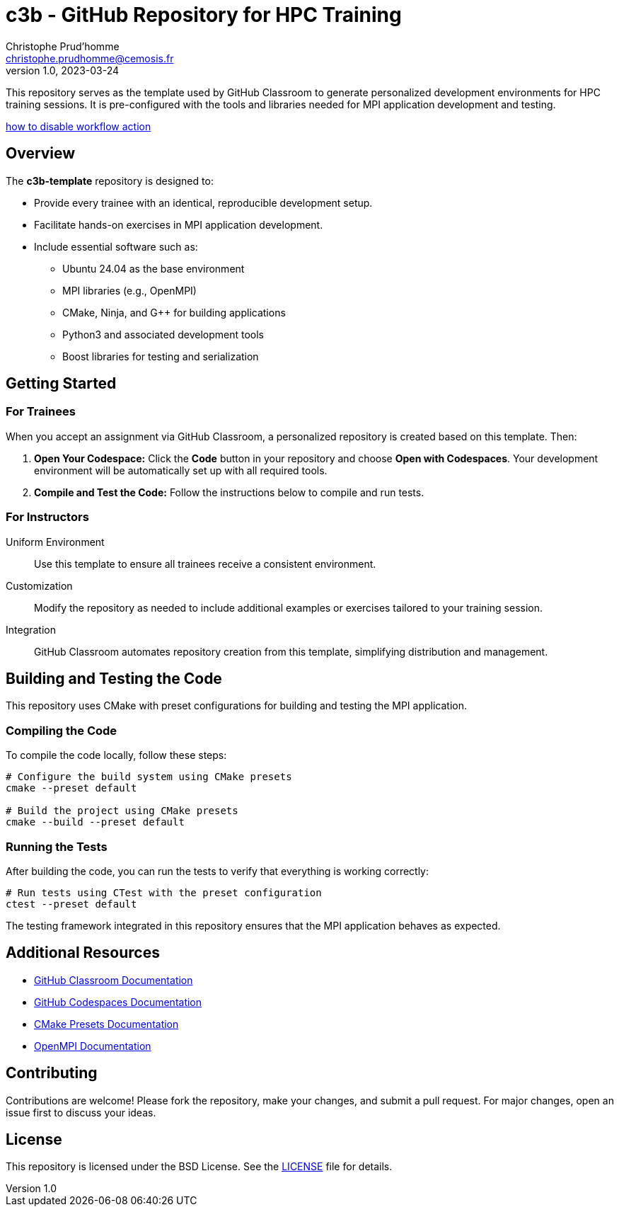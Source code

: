 = c3b - GitHub Repository for HPC Training
Christophe Prud'homme <christophe.prudhomme@cemosis.fr>
v1.0, 2023-03-24

[.lead]
This repository serves as the template used by GitHub Classroom to generate personalized development environments for HPC training sessions. It is pre-configured with the tools and libraries needed for MPI application development and testing.

https://docs.github.com/en/actions/managing-workflow-runs-and-deployments/managing-workflow-runs/disabling-and-enabling-a-workflow?tool=webui[how to disable workflow action]

== Overview

The **c3b-template** repository is designed to:

* Provide every trainee with an identical, reproducible development setup.
* Facilitate hands-on exercises in MPI application development.
* Include essential software such as:
** Ubuntu 24.04 as the base environment
** MPI libraries (e.g., OpenMPI)
** CMake, Ninja, and G++ for building applications
** Python3 and associated development tools
** Boost libraries for testing and serialization

== Getting Started

=== For Trainees  

When you accept an assignment via GitHub Classroom, a personalized repository is created based on this template. 
Then:

1. **Open Your Codespace:**  
   Click the **Code** button in your repository and choose **Open with Codespaces**. Your development environment will be automatically set up with all required tools.
2. **Compile and Test the Code:**  
   Follow the instructions below to compile and run tests.

=== For Instructors

Uniform Environment::  Use this template to ensure all trainees receive a consistent environment.
Customization::  Modify the repository as needed to include additional examples or exercises tailored to your training session.
Integration:: GitHub Classroom automates repository creation from this template, simplifying distribution and management.

== Building and Testing the Code

This repository uses CMake with preset configurations for building and testing the MPI application.

=== Compiling the Code

To compile the code locally, follow these steps:

[source,shell]
----
# Configure the build system using CMake presets
cmake --preset default

# Build the project using CMake presets
cmake --build --preset default
----

=== Running the Tests

After building the code, you can run the tests to verify that everything is working correctly:

[source,shell]
----
# Run tests using CTest with the preset configuration
ctest --preset default
----

The testing framework integrated in this repository ensures that the MPI application behaves as expected.

== Additional Resources

- https://classroom.github.com/[GitHub Classroom Documentation]
- https://docs.github.com/en/codespaces[GitHub Codespaces Documentation]
- https://cmake.org/cmake/help/latest/manual/cmake-presets.7.html[CMake Presets Documentation]
- https://www.open-mpi.org/[OpenMPI Documentation]

== Contributing

Contributions are welcome! Please fork the repository, make your changes, and submit a pull request. For major changes, open an issue first to discuss your ideas.

== License

This repository is licensed under the BSD License. See the link:LICENSE[LICENSE] file for details.
